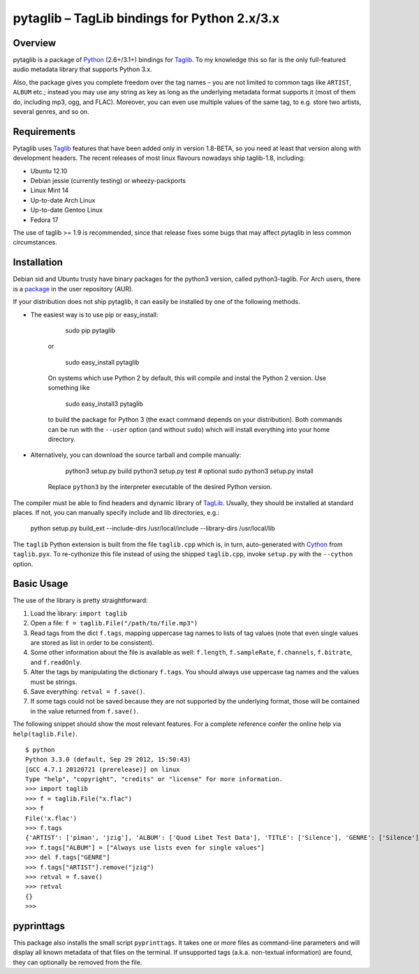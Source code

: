 pytaglib – TagLib bindings for Python 2.x/3.x
==============================================

Overview
--------

pytaglib is a package of Python_ (2.6+/3.1+) bindings for Taglib_. To my
knowledge this so far is the only full-featured audio metadata library that
supports Python 3.x.

Also, the package gives you complete freedom over the tag names – you are
not limited to common tags like ``ARTIST``, ``ALBUM`` etc.; instead you may use
any string as key as long as the underlying metadata format supports it (most
of them do, including mp3, ogg, and FLAC). Moreover, you can even use multiple
values of the same tag, to e.g. store two artists, several genres, and so on.
 
.. _Python: http://www.python.org
.. _Taglib: http://taglib.github.com


Requirements
------------

Pytaglib uses Taglib_ features that have been added only in version 1.8-BETA,
so you need at least that version along with development headers. The recent
releases of most linux flavours nowadays ship taglib-1.8, including:

- Ubuntu 12.10
- Debian jessie (currently testing) or wheezy-packports
- Linux Mint 14
- Up-to-date Arch Linux
- Up-to-date Gentoo Linux
- Fedora 17

The use of taglib >= 1.9 is recommended, since that release fixes some bugs
that may affect pytaglib in less common circumstances.
 
Installation
------------

Debian sid and Ubuntu trusty have binary packages for the python3 version, called python3-taglib.
For Arch users, there is a `package <https://aur.archlinux.org/packages/python-pytaglib/>`_ in the
user repository (AUR).

If your distribution does not ship pytaglib, it can easily be installed by one of the following
methods.

- The easiest way is to use pip or easy_install:

        sudo pip pytaglib

    or

        sudo easy_install pytaglib

    On systems which use Python 2 by default, this will compile and instal the Python 2 version.
    Use something like

        sudo easy_install3 pytaglib

    to build the package for Python 3 (the exact command depends on your
    distribution). Both commands can be run with the ``--user`` option (and without ``sudo``) which will
    install everything into your home directory.

- Alternatively, you can download the source tarball and compile manually:

        python3 setup.py build
        python3 setup.py test  # optional
        sudo python3 setup.py install

    Replace ``python3`` by the interpreter executable of the desired Python version.

The compiler must be able to find headers and dynamic library of TagLib_. Usually, they should be
installed at standard places. If not, you can manually specify include and lib directories, e.g.:

    python setup.py build_ext --include-dirs /usr/local/include --library-dirs /usr/local/lib

The ``taglib`` Python extension is built from the file ``taglib.cpp`` which is, in turn,
auto-generated with `Cython <www.cython.org>`_ from ``taglib.pyx``. To re-cythonize this file
instead of using the shipped ``taglib.cpp``, invoke ``setup.py`` with the ``--cython`` option.


Basic Usage
-----------

The use of the library is pretty straightforward:

1.  Load the library: ``import taglib``
2.  Open a file: ``f = taglib.File("/path/to/file.mp3")``
3.  Read tags from the dict ``f.tags``, mapping uppercase tag names to lists
    of tag values (note that even single values are stored as list in order
    to be consistent).
4.  Some other information about the file is available as well: ``f.length``,
    ``f.sampleRate``, ``f.channels``, ``f.bitrate``, and ``f.readOnly``.
5.  Alter the tags by manipulating the dictionary ``f.tags``. You should always
    use uppercase tag names and the values must be strings.
6.  Save everything: ``retval = f.save()``.
7.  If some tags could not be saved because they are not supported by the
    underlying format, those will be contained in the value returned from
    ``f.save()``.
 
The following snippet should show the most relevant features. For a complete
reference confer the online help via ``help(taglib.File)``.

::

    $ python
    Python 3.3.0 (default, Sep 29 2012, 15:50:43)
    [GCC 4.7.1 20120721 (prerelease)] on linux
    Type "help", "copyright", "credits" or "license" for more information.
    >>> import taglib
    >>> f = taglib.File("x.flac")
    >>> f
    File('x.flac')
    >>> f.tags
    {'ARTIST': ['piman', 'jzig'], 'ALBUM': ['Quod Libet Test Data'], 'TITLE': ['Silence'], 'GENRE': ['Silence'], 'TRACKNUMBER': ['02/10'], 'DATE': ['2004']}
    >>> f.tags["ALBUM"] = ["Always use lists even for single values"]
    >>> del f.tags["GENRE"]
    >>> f.tags["ARTIST"].remove("jzig")
    >>> retval = f.save()
    >>> retval
    {}
    >>>

pyprinttags
-----------

This package also installs the small script ``pyprinttags``. It takes one or more files as
command-line parameters and will display all known metadata of that files on the terminal.
If unsupported tags (a.k.a. non-textual information) are found, they can optionally be removed
from the file.
